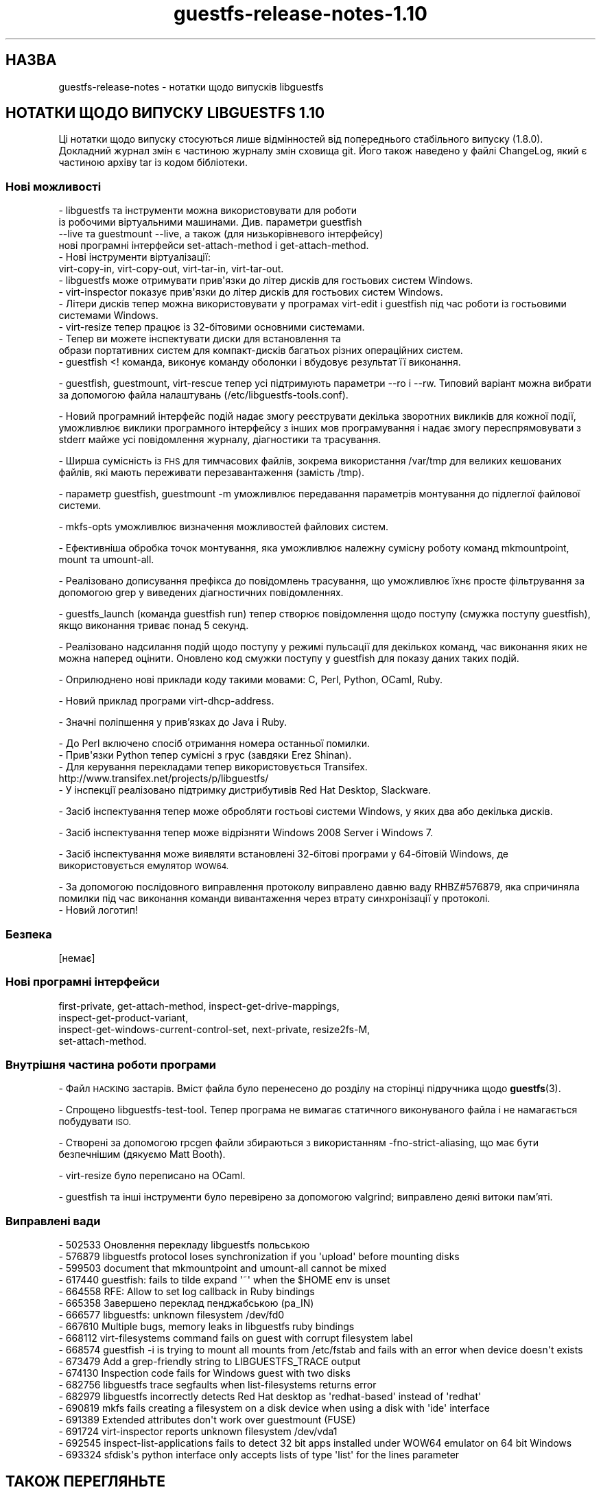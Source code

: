 .\" Automatically generated by Podwrapper::Man 1.48.1 (Pod::Simple 3.43)
.\"
.\" Standard preamble:
.\" ========================================================================
.de Sp \" Vertical space (when we can't use .PP)
.if t .sp .5v
.if n .sp
..
.de Vb \" Begin verbatim text
.ft CW
.nf
.ne \\$1
..
.de Ve \" End verbatim text
.ft R
.fi
..
.\" Set up some character translations and predefined strings.  \*(-- will
.\" give an unbreakable dash, \*(PI will give pi, \*(L" will give a left
.\" double quote, and \*(R" will give a right double quote.  \*(C+ will
.\" give a nicer C++.  Capital omega is used to do unbreakable dashes and
.\" therefore won't be available.  \*(C` and \*(C' expand to `' in nroff,
.\" nothing in troff, for use with C<>.
.tr \(*W-
.ds C+ C\v'-.1v'\h'-1p'\s-2+\h'-1p'+\s0\v'.1v'\h'-1p'
.ie n \{\
.    ds -- \(*W-
.    ds PI pi
.    if (\n(.H=4u)&(1m=24u) .ds -- \(*W\h'-12u'\(*W\h'-12u'-\" diablo 10 pitch
.    if (\n(.H=4u)&(1m=20u) .ds -- \(*W\h'-12u'\(*W\h'-8u'-\"  diablo 12 pitch
.    ds L" ""
.    ds R" ""
.    ds C` ""
.    ds C' ""
'br\}
.el\{\
.    ds -- \|\(em\|
.    ds PI \(*p
.    ds L" ``
.    ds R" ''
.    ds C`
.    ds C'
'br\}
.\"
.\" Escape single quotes in literal strings from groff's Unicode transform.
.ie \n(.g .ds Aq \(aq
.el       .ds Aq '
.\"
.\" If the F register is >0, we'll generate index entries on stderr for
.\" titles (.TH), headers (.SH), subsections (.SS), items (.Ip), and index
.\" entries marked with X<> in POD.  Of course, you'll have to process the
.\" output yourself in some meaningful fashion.
.\"
.\" Avoid warning from groff about undefined register 'F'.
.de IX
..
.nr rF 0
.if \n(.g .if rF .nr rF 1
.if (\n(rF:(\n(.g==0)) \{\
.    if \nF \{\
.        de IX
.        tm Index:\\$1\t\\n%\t"\\$2"
..
.        if !\nF==2 \{\
.            nr % 0
.            nr F 2
.        \}
.    \}
.\}
.rr rF
.\" ========================================================================
.\"
.IX Title "guestfs-release-notes-1.10 1"
.TH guestfs-release-notes-1.10 1 "2022-04-14" "libguestfs-1.48.1" "Virtualization Support"
.\" For nroff, turn off justification.  Always turn off hyphenation; it makes
.\" way too many mistakes in technical documents.
.if n .ad l
.nh
.SH "НАЗВА"
.IX Header "НАЗВА"
guestfs-release-notes \- нотатки щодо випусків libguestfs
.SH "НОТАТКИ ЩОДО ВИПУСКУ LIBGUESTFS 1.10"
.IX Header "НОТАТКИ ЩОДО ВИПУСКУ LIBGUESTFS 1.10"
Ці нотатки щодо випуску стосуються лише відмінностей від попереднього стабільного випуску (1.8.0). Докладний журнал змін є частиною журналу змін сховища git. Його також наведено у файлі ChangeLog, який є частиною архіву tar із кодом бібліотеки.
.SS "Нові можливості"
.IX Subsection "Нові можливості"
.Vb 4
\& \- libguestfs та інструменти можна використовувати для роботи
\&  із робочими віртуальними машинами. Див. параметри guestfish
\& \-\-live та guestmount \-\-live, а також (для низькорівневого інтерфейсу)
\& нові програмні інтерфейси set\-attach\-method і get\-attach\-method.
\&
\& \- Нові інструменти віртуалізації:
\&   virt\-copy\-in, virt\-copy\-out, virt\-tar\-in, virt\-tar\-out.
\&
\& \- libguestfs може отримувати прив\*(Aqязки до літер дисків для гостьових систем Windows.
\&
\& \- virt\-inspector показує прив\*(Aqязки до літер дисків для гостьових систем Windows.
\&
\& \- Літери дисків тепер можна використовувати у програмах virt\-edit і guestfish під час роботи із гостьовими системами Windows.
\&
\& \- virt\-resize тепер працює із 32\-бітовими основними системами.
\&
\& \- Тепер ви можете інспектувати диски для встановлення та
\&    образи портативних систем для компакт\-дисків багатьох різних операційних систем.
\&
\& \- guestfish <! команда, виконує команду оболонки і вбудовує результат її виконання.
.Ve
.PP
\&\- guestfish, guestmount, virt-rescue тепер усі підтримують параметри \-\-ro і \-\-rw. Типовий варіант можна вибрати за допомогою файла налаштувань (/etc/libguestfs\-tools.conf).
.PP
\&\- Новий програмний інтерфейс подій надає змогу реєструвати декілька зворотних викликів для кожної події, уможливлює виклики програмного інтерфейсу з інших мов програмування і надає змогу переспрямовувати з stderr майже усі повідомлення журналу, діагностики та трасування.
.PP
\&\- Ширша сумісність із \s-1FHS\s0 для тимчасових файлів, зокрема використання /var/tmp для великих кешованих файлів, які мають переживати перезавантаження (замість /tmp).
.PP
\&\- параметр guestfish, guestmount \-m уможливлює передавання параметрів монтування до підлеглої файлової системи.
.PP
\&\- mkfs-opts уможливлює визначення можливостей файлових систем.
.PP
\&\- Ефективніша обробка точок монтування, яка уможливлює належну сумісну роботу команд mkmountpoint, mount та umount-all.
.PP
\&\- Реалізовано дописування префікса до повідомлень трасування, що уможливлює їхнє просте фільтрування за допомогою grep у виведених діагностичних повідомленнях.
.PP
.Vb 1
\& \- guestfs_launch (команда guestfish run) тепер створює повідомлення щодо поступу (смужка поступу guestfish), якщо виконання триває понад 5 секунд.
.Ve
.PP
\&\- Реалізовано надсилання подій щодо поступу у режимі пульсації для декількох команд, час виконання яких не можна наперед оцінити. Оновлено код смужки поступу у guestfish для показу даних таких подій.
.PP
\&\- Оприлюднено нові приклади коду такими мовами: C, Perl, Python, OCaml, Ruby.
.PP
.Vb 1
\& \- Новий приклад програми virt\-dhcp\-address.
.Ve
.PP
\&\- Значні поліпшення у прив'язках до Java і Ruby.
.PP
.Vb 1
\& \- До Perl включено спосіб отримання номера останньої помилки.
\&
\& \- Прив\*(Aqязки Python тепер сумісні з rpyc (завдяки Erez Shinan).
\&
\& \- Для керування перекладами тепер використовується Transifex.
\&   http://www.transifex.net/projects/p/libguestfs/
\&
\& \- У інспекції реалізовано підтримку дистрибутивів Red Hat Desktop, Slackware.
.Ve
.PP
\&\- Засіб інспектування тепер може обробляти гостьові системи Windows, у яких два або декілька дисків.
.PP
\&\- Засіб інспектування тепер може відрізняти Windows 2008 Server і Windows 7.
.PP
\&\- Засіб інспектування може виявляти встановлені 32\-бітові програми у 64\-бітовій Windows, де використовується емулятор \s-1WOW64.\s0
.PP
.Vb 1
\& \- За допомогою послідовного виправлення протоколу виправлено давню ваду RHBZ#576879, яка спричиняла помилки під час виконання команди вивантаження через втрату синхронізації у протоколі.
\&
\& \- Новий логотип!
.Ve
.SS "Безпека"
.IX Subsection "Безпека"
.Vb 1
\&  [немає]
.Ve
.SS "Нові програмні інтерфейси"
.IX Subsection "Нові програмні інтерфейси"
.Vb 4
\&  first\-private, get\-attach\-method, inspect\-get\-drive\-mappings,
\&  inspect\-get\-product\-variant,
\&  inspect\-get\-windows\-current\-control\-set, next\-private, resize2fs\-M,
\&  set\-attach\-method.
.Ve
.SS "Внутрішня частина роботи програми"
.IX Subsection "Внутрішня частина роботи програми"
\&\- Файл \s-1HACKING\s0 застарів. Вміст файла було перенесено до розділу на сторінці підручника щодо \fBguestfs\fR\|(3).
.PP
\&\- Спрощено libguestfs-test-tool. Тепер програма не вимагає статичного виконуваного файла і не намагається побудувати \s-1ISO.\s0
.PP
\&\- Створені за допомогою rpcgen файли збираються з використанням \-fno\-strict\-aliasing, що має бути безпечнішим (дякуємо Matt Booth).
.PP
\&\- virt-resize було переписано на OCaml.
.PP
\&\- guestfish та інші інструменти було перевірено за допомогою valgrind; виправлено деякі витоки пам'яті.
.SS "Виправлені вади"
.IX Subsection "Виправлені вади"
.Vb 10
\& \- 502533 Оновлення перекладу libguestfs польською
\& \- 576879 libguestfs protocol loses synchronization if you \*(Aqupload\*(Aq before mounting disks
\& \- 599503 document that mkmountpoint and umount\-all cannot be mixed
\& \- 617440 guestfish: fails to tilde expand \*(Aq~\*(Aq when the $HOME env is unset
\& \- 664558 RFE: Allow to set log callback in Ruby bindings
\& \- 665358 Завершено переклад пенджабською (pa_IN)
\& \- 666577 libguestfs: unknown filesystem /dev/fd0
\& \- 667610 Multiple bugs, memory leaks in libguestfs ruby bindings
\& \- 668112 virt\-filesystems command fails on guest with corrupt filesystem label
\& \- 668574 guestfish \-i is trying to mount all mounts from /etc/fstab and fails with an error when device doesn\*(Aqt exists
\& \- 673479 Add a grep\-friendly string to LIBGUESTFS_TRACE output
\& \- 674130 Inspection code fails for Windows guest with two disks
\& \- 682756 libguestfs trace segfaults when list\-filesystems returns error
\& \- 682979 libguestfs incorrectly detects Red Hat desktop as \*(Aqredhat\-based\*(Aq instead of \*(Aqredhat\*(Aq
\& \- 690819 mkfs fails creating a filesystem on a disk device when using a disk with \*(Aqide\*(Aq interface
\& \- 691389 Extended attributes don\*(Aqt work over guestmount (FUSE)
\& \- 691724 virt\-inspector reports unknown filesystem /dev/vda1
\& \- 692545 inspect\-list\-applications fails to detect 32 bit apps installed under WOW64 emulator on 64 bit Windows
\& \- 693324 sfdisk\*(Aqs python interface only accepts lists of type \*(Aqlist\*(Aq for the lines parameter
.Ve
.SH "ТАКОЖ ПЕРЕГЛЯНЬТЕ"
.IX Header "ТАКОЖ ПЕРЕГЛЯНЬТЕ"
\&\fBguestfs\-examples\fR\|(1), \fBguestfs\-faq\fR\|(1), \fBguestfs\-performance\fR\|(1), \fBguestfs\-recipes\fR\|(1), \fBguestfs\-testing\fR\|(1), \fBguestfs\fR\|(3), \fBguestfish\fR\|(1), http://libguestfs.org/
.SH "АВТОР"
.IX Header "АВТОР"
Richard W.M. Jones
.SH "АВТОРСЬКІ ПРАВА"
.IX Header "АВТОРСЬКІ ПРАВА"
© Red Hat Inc., 2009–2020
.SH "LICENSE"
.IX Header "LICENSE"
.SH "BUGS"
.IX Header "BUGS"
To get a list of bugs against libguestfs, use this link:
https://bugzilla.redhat.com/buglist.cgi?component=libguestfs&product=Virtualization+Tools
.PP
To report a new bug against libguestfs, use this link:
https://bugzilla.redhat.com/enter_bug.cgi?component=libguestfs&product=Virtualization+Tools
.PP
When reporting a bug, please supply:
.IP "\(bu" 4
The version of libguestfs.
.IP "\(bu" 4
Where you got libguestfs (eg. which Linux distro, compiled from source, etc)
.IP "\(bu" 4
Describe the bug accurately and give a way to reproduce it.
.IP "\(bu" 4
Run \fBlibguestfs\-test\-tool\fR\|(1) and paste the \fBcomplete, unedited\fR
output into the bug report.
